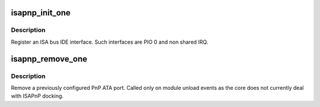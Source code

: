.. -*- coding: utf-8; mode: rst -*-
.. src-file: drivers/ata/pata_isapnp.c

.. _`isapnp_init_one`:

isapnp_init_one
===============

.. c:function:: int isapnp_init_one(struct pnp_dev *idev, const struct pnp_device_id *dev_id)

    attach an isapnp interface

    :param struct pnp_dev \*idev:
        PnP device

    :param const struct pnp_device_id \*dev_id:
        matching detect line

.. _`isapnp_init_one.description`:

Description
-----------

Register an ISA bus IDE interface. Such interfaces are PIO 0 and
non shared IRQ.

.. _`isapnp_remove_one`:

isapnp_remove_one
=================

.. c:function:: void isapnp_remove_one(struct pnp_dev *idev)

    unplug an isapnp interface

    :param struct pnp_dev \*idev:
        PnP device

.. _`isapnp_remove_one.description`:

Description
-----------

Remove a previously configured PnP ATA port. Called only on module
unload events as the core does not currently deal with ISAPnP docking.

.. This file was automatic generated / don't edit.

